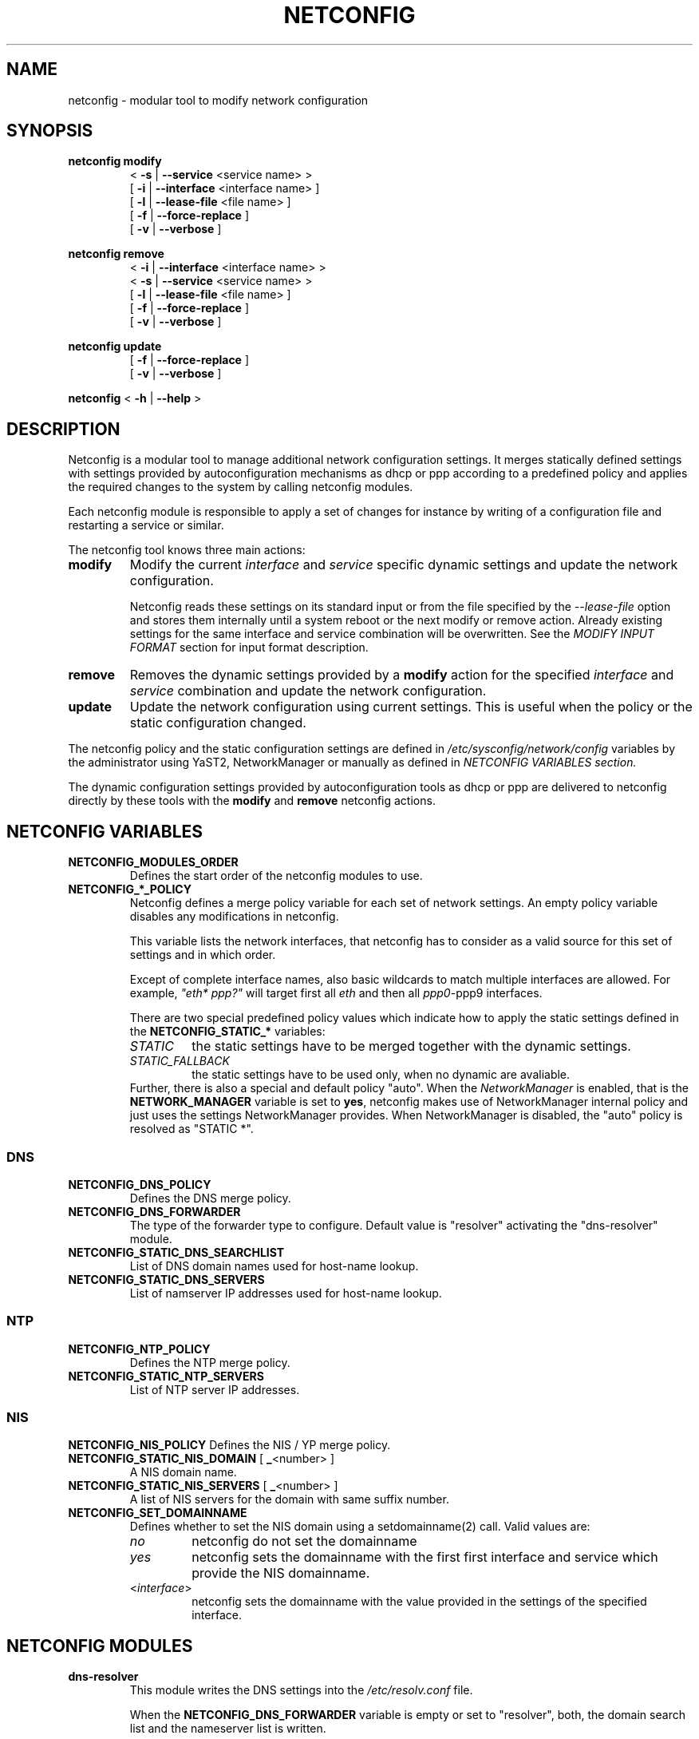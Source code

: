 .\" Process this file with
.\" groff -man -Tascii foo.1
.\"
.TH NETCONFIG 8 "Juli 2008" "sysconfig" "Network configuration"
.SH NAME
netconfig \- modular tool to modify network configuration
.SH SYNOPSIS

.B netconfig modify
.RS
.PD 0
.P
.RB " < " \-s " | " \-\-service " <service name> > "
.P
.RB " [ " \-i " | " \-\-interface " <interface name> ] "
.P
.RB " [ " \-l " | " \-\-lease\-file " <file name> ] "
.P
.RB " [ " \-f " | " \-\-force\-replace " ] "
.P
.RB " [ " \-v " | " \-\-verbose " ] "
.PD
.RE

.B netconfig remove
.RS
.PD 0
.P
.RB " < " \-i " | " \-\-interface " <interface name> > "
.P
.RB " < " \-s " | " \-\-service " <service name> > "
.P
.RB " [ " \-l " | " \-\-lease\-file " <file name> ] "
.P
.RB " [ " \-f " | " \-\-force\-replace " ] "
.P
.RB " [ " \-v " | " \-\-verbose " ] "
.PD
.RE

.B netconfig update
.RS
.PD 0
.P
.RB " [ " \-f " | " \-\-force\-replace " ] "
.P
.RB " [ " \-v " | " \-\-verbose " ] "
.PD
.RE

.B netconfig
.RB "< " \-h " | " \-\-help " > "

.SH DESCRIPTION
Netconfig is a modular tool to manage additional network configuration settings.
It merges statically defined settings with settings provided by autoconfiguration
mechanisms as dhcp or ppp according to a predefined policy and applies the
required changes to the system by calling netconfig modules.

Each netconfig module is responsible to apply a set of changes for instance by
writing of a configuration file and restarting a service or similar.

The netconfig tool knows three main actions:
.TP
.B modify
Modify the current \fIinterface\fR and \fIservice\fR specific dynamic settings
and update the network configuration.

Netconfig reads these settings on its standard input or from the file specified
by the \fI\-\-lease\-file\fR option and stores them internally until a system
reboot or the next modify or remove action. Already existing settings for the
same interface and service combination will be overwritten.
See the \fIMODIFY INPUT FORMAT\fR section for input format description.

.TP
.B remove
Removes the dynamic settings provided by a
.B modify
action for the specified
.I interface
and
.I service
combination and update the network configuration.

.TP
.B update
Update the network configuration using current settings. This is useful when
the policy or the static configuration changed.

.PP
The netconfig policy and the static configuration settings are defined in
.I /etc/sysconfig/network/config
variables by the administrator using YaST2, NetworkManager or manually as
defined in
.I NETCONFIG VARIABLES section.

The dynamic configuration settings provided by autoconfiguration tools as dhcp
or ppp are delivered to netconfig directly by these tools with the
.B modify
and
.B remove
netconfig actions.

.SH NETCONFIG VARIABLES
.TP
.B NETCONFIG_MODULES_ORDER
Defines the start order of the netconfig modules to use.

.TP
.B NETCONFIG_*_POLICY
Netconfig defines a merge policy variable for each set of network settings.
An empty policy variable disables any modifications in netconfig.

This variable lists the network interfaces, that netconfig has to consider
as a valid source for this set of settings and in which order.

Except of complete interface names, also basic wildcards to match multiple
interfaces are allowed. For example, \fI"eth* ppp?"\fR will target first
all \fIeth\fR and then all \fIppp0\fR-\FIppp9\fR interfaces.

There are two special predefined policy values which indicate how to apply
the static settings defined in the \fBNETCONFIG_STATIC_*\fR variables:
.RS
.PD 0
.TP
.IR STATIC
the static settings have to be merged together with the dynamic settings.
.TP
.IR STATIC_FALLBACK
the static settings have to be used only, when no dynamic are avaliable.
.PD
.RE
.RS
Further, there is also a special and default policy "auto". When the
\fINetworkManager\fR is enabled, that is the \fBNETWORK_MANAGER\fR variable
is set to \fByes\fR, netconfig makes use of NetworkManager internal policy
and just uses the settings NetworkManager provides. When NetworkManager is
disabled, the "auto" policy is resolved as "STATIC *".
.RE

.SS DNS
.TP
.B NETCONFIG_DNS_POLICY
Defines the DNS merge policy.
.TP
.B NETCONFIG_DNS_FORWARDER
The type of the forwarder type to configure. Default value is "resolver"
activating the "dns-resolver" module.
.TP
.B NETCONFIG_STATIC_DNS_SEARCHLIST
List of DNS domain names used for host-name lookup.
.TP
.B NETCONFIG_STATIC_DNS_SERVERS
List of namserver IP addresses used for host-name lookup.

.SS NTP
.TP
.B NETCONFIG_NTP_POLICY
Defines the NTP merge policy.
.TP
.B NETCONFIG_STATIC_NTP_SERVERS
List of NTP server IP addresses.

.SS NIS
.B NETCONFIG_NIS_POLICY
Defines the NIS / YP merge policy.
.TP
.BR NETCONFIG_STATIC_NIS_DOMAIN " [ " _ "<number> ]"
A NIS domain name.
.TP
.BR NETCONFIG_STATIC_NIS_SERVERS " [ " _ "<number> ]"
A list of NIS servers for the domain with same suffix number.
.TP
.BR NETCONFIG_SET_DOMAINNAME
Defines whether to set the NIS domain using a setdomainname(2)
call. Valid values are:
.RS
.PD 0
.TP
.IR no
netconfig do not set the domainname
.TP
.IR yes
netconfig sets the domainname with the first first interface
and service which provide the NIS domainname.
.TP
.RI "<" interface ">"
netconfig sets the domainname with the value provided in the
settings of the specified interface.
.PD
.RE

.SH NETCONFIG MODULES
.TP
.B dns-resolver
This module writes the DNS settings into the \fI/etc/resolv.conf\fR file.

When the \fBNETCONFIG_DNS_FORWARDER\fR variable is empty or set to "resolver",
both, the domain search list and the nameserver list is written.

Otherwise, only the domain search list is written - the nameservers has to
be handled by the forwarder specific module, e.g. bind.
.TP
.B dns-bind
This module writes the DNS nameservers as forwarders for the bind nameserver
into the \fI/etc/named.d/forwarders.conf\fR file. Please verify that this
file is included in the \fIoptions section\fR of \fI/etc/named.conf\fR, like:
.nf
options {
	#forward                first;
	include                 "/etc/named.d/forwarders.conf";
# [...]
.fi
.TP
.B ntp-runtime
The netconfig ntp-runtime module does not alter the \fI/etc/ntp.conf\fR file,
but makes use of NTP "runtime configuration".

The list of the NTP servers is written to the \fI/var/run/ntp/servers-netconfig\fR
file and if the configuration changed meanwhile, the ntp service will be restarted
using "rcntp try-restart". The ntp init script provides the functionality to apply
the runtime server list at runtime using the \fBntpdc\fR(1) program.
.TP
.B nis
This module writes the NIS configuration into the \fI/etc/ypconf\fR file and
reloads the "ypbind" service when the configuration changed.

.SH MODIFY INPUT FORMAT
.nf
FIXME: Add an [ -F | --input-format ] option allowing to specify the input
format explicitely or we may run into problems later.
.fi
Netconfig supports two input formats. When the service is set to \fIdhclient\fR,
the netconfig expects that the input is in the format of a \fIdhclient.leases\fR
file. Otherwise, the \fBnetconfig modify\fR command expects a simple, single
quoted, key-value parameter list in a dhcpcd info compatible format. The keyword
\fBINTERFACE\fR is mandatory. The currently considered key-value pairs are:
.RS
.PD 0
.P
.BR INTERFACE "='<interface name>'"
.P
.BR IPADDR "='<IP address> [/<prefix length>]'"
.P
.BR NETMASK "='<network mask>'"
.P
.BR NETWORK "='<network address>'"
.P
.BR BROADCAST "='<broadcast address>'"
.P
.BR ROUTES "='<FIXME: list of classless routes>'"
.P
.BR GATEWAYS "='<list of gateway IP addresses>'"
.P
.BR DNSSEARCH "='<list of DNS domain names>'"
.P
.BR DNSDOMAIN "='<DNS domain name>'"
.P
.BR DNSSERVERS "='<list of DNS nameserver addresses>'"
.P
.BR NTPSERVERS "='<list of ntp servers>'"
.P
.BR NETBIOSNAMESERVER "='<list of netbios nameservers>'"
.PD
.RE

.SH EXAMPLES
.SS DNS
FIXME
.SS NTP
FIXME
.SS NIS
FIXME

.SH BUGS
Please report bugs at <http://www.suse.de/feedback>

.SH AUTHOR
.nf
Michael Calmer <mc@suse.de> -- netconfig script
Marius Tomaschewski <mc@suse.de> -- \fBnetconfig\fR(8) manual page
.fi

.SH "SEE ALSO"
.BR ifcfg (5),
.br
.BR /etc/sysconfig/network/config ,
.br
.BR /usr/share/doc/packages/sysconfig/netconfig/README .

